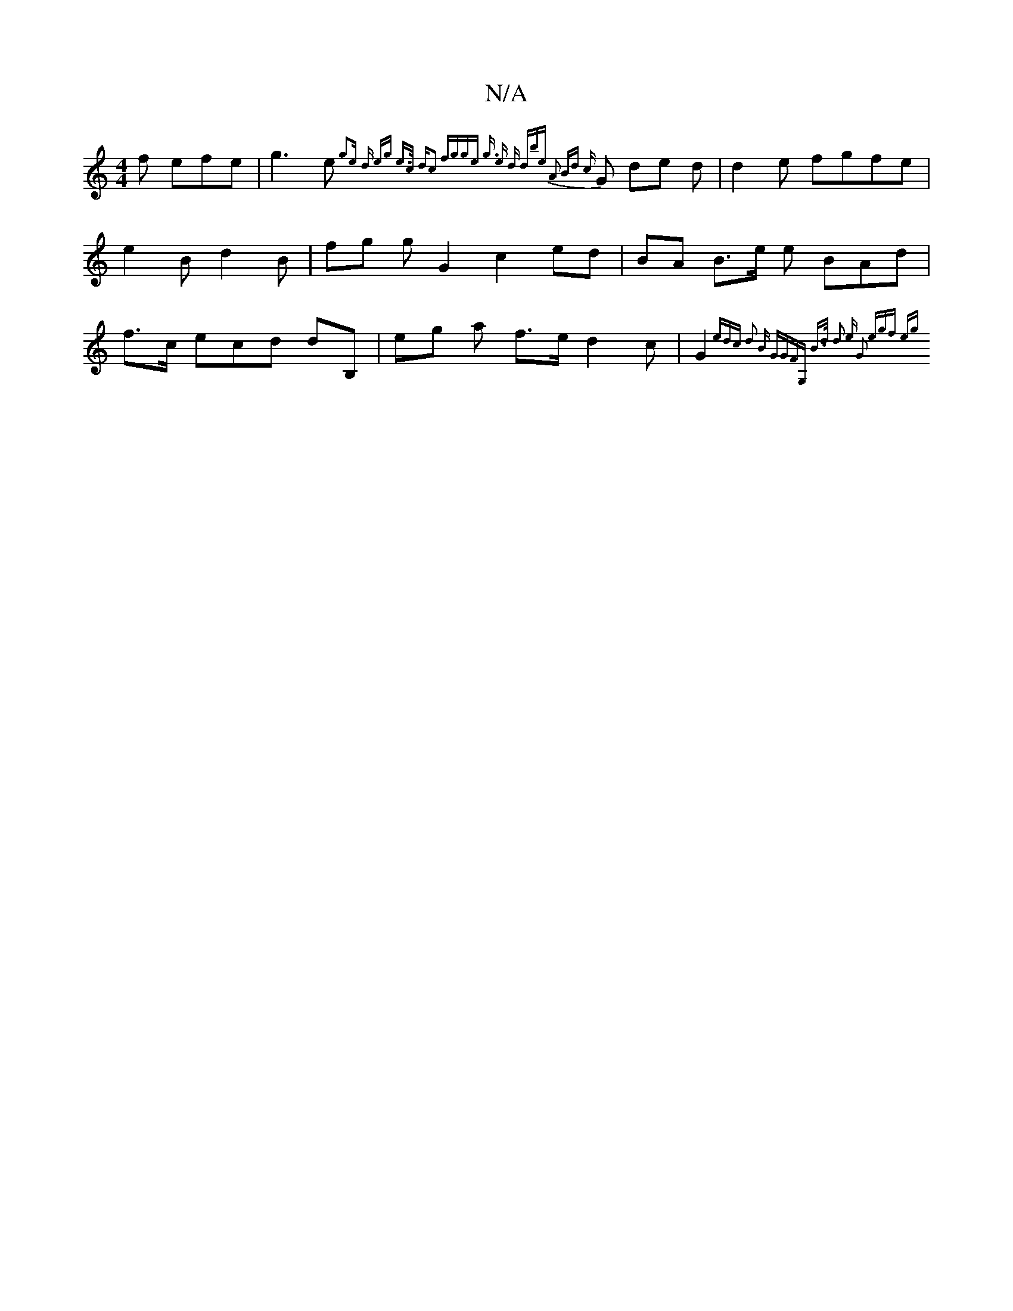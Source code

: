 X:1
T:N/A
M:4/4
R:N/A
K:Cmajor
3f efe | g3 e{g2e d | egt e>c d|c2 | fgge g> e2 d | dbe A2 Bd {c}G de d | d2 e fgfe | e2 B d2 B|fg g G2 c2 ed| BA B>e e BAd | f>c ecd dB, | eg a f>e d2 c| G2 {edc | d2 B GGF|{G, B>d z| d2 e G2 {egf eg